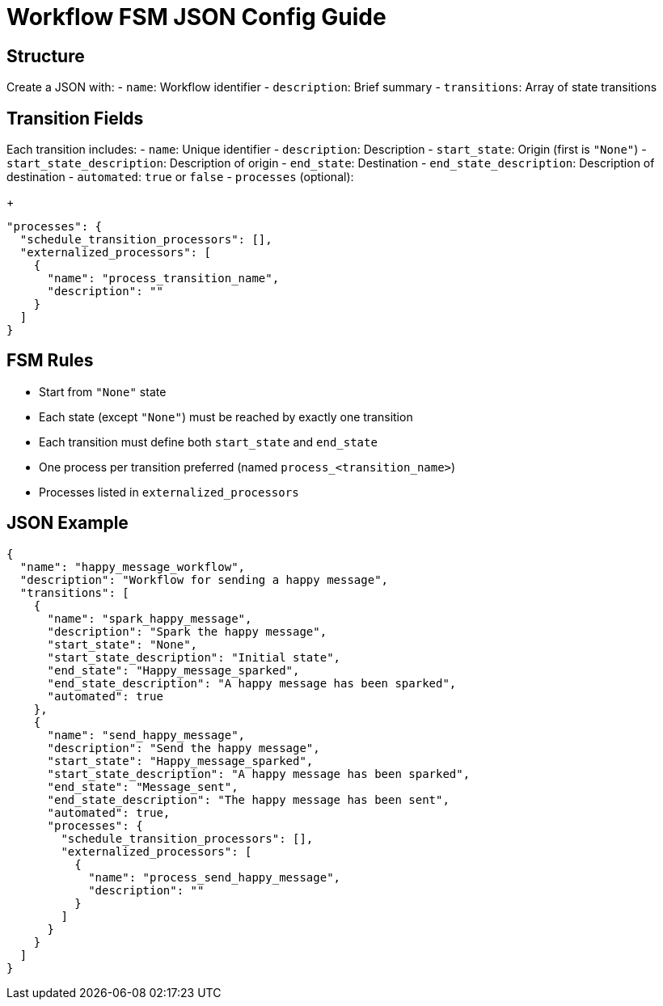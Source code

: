 = Workflow FSM JSON Config Guide

== Structure

Create a JSON with:
- `name`: Workflow identifier
- `description`: Brief summary
- `transitions`: Array of state transitions

== Transition Fields

Each transition includes:
- `name`: Unique identifier
- `description`: Description
- `start_state`: Origin (first is `"None"`)
- `start_state_description`: Description of origin
- `end_state`: Destination
- `end_state_description`: Description of destination
- `automated`: `true` or `false`
- `processes` (optional):
+
[source,json]
----
"processes": {
  "schedule_transition_processors": [],
  "externalized_processors": [
    {
      "name": "process_transition_name",
      "description": ""
    }
  ]
}
----

== FSM Rules

* Start from `"None"` state
* Each state (except `"None"`) must be reached by exactly one transition
* Each transition must define both `start_state` and `end_state`
* One process per transition preferred (named `process_<transition_name>`)
* Processes listed in `externalized_processors`

== JSON Example

[source,json]
----
{
  "name": "happy_message_workflow",
  "description": "Workflow for sending a happy message",
  "transitions": [
    {
      "name": "spark_happy_message",
      "description": "Spark the happy message",
      "start_state": "None",
      "start_state_description": "Initial state",
      "end_state": "Happy_message_sparked",
      "end_state_description": "A happy message has been sparked",
      "automated": true
    },
    {
      "name": "send_happy_message",
      "description": "Send the happy message",
      "start_state": "Happy_message_sparked",
      "start_state_description": "A happy message has been sparked",
      "end_state": "Message_sent",
      "end_state_description": "The happy message has been sent",
      "automated": true,
      "processes": {
        "schedule_transition_processors": [],
        "externalized_processors": [
          {
            "name": "process_send_happy_message",
            "description": ""
          }
        ]
      }
    }
  ]
}
----
